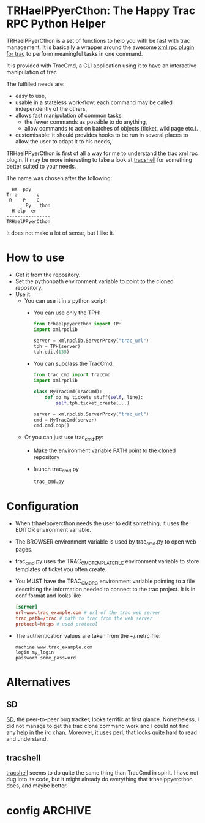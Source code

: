 * TRHaelPPyerCthon: The Happy Trac RPC Python Helper
  TRHaelPPyerCthon is a set of functions to help you with be fast with trac management. It is basically a wrapper around the awesome [[http://trac-hacks.org/wiki/XmlRpcPlugin][xml rpc plugin for trac]] to perform meaningful tasks in one command.

  It is provided with TracCmd, a CLI application using it to have an interactive manipulation of trac.

  The fulfilled needs are:
  - easy to use,
  - usable in a stateless work-flow: each command may be called independently of the others,
  - allows fast manipulation of common tasks:
    - the fewer commands as possible to do anything,
    - allow commands to act on batches of objects (ticket, wiki page etc.).
  - customisable: it should provides hooks to be run in several places to allow the user to adapt it to his needs,

  TRHaelPPyerCthon is first of all a way for me to understand the trac xml rpc plugin. It may be more interesting to take a look at [[http://code.google.com/p/tracshell/][tracshell]] for something better suited to your needs.

  The name was chosen after the following:
  #+BEGIN_EXAMPLE
  Ha  ppy
Tr a       c
 R    P    C
       Py   thon
  H elp  er
----------------
TRHaelPPyerCthon
  #+END_EXAMPLE
  It does not make a lot of sense, but I like it.
* How to use
  :LOGBOOK:
  - Captured       [2013-02-17 dim. 12:05]
  :END:
  - Get it from the repository.
  - Set the pythonpath environment variable to point to the cloned repository.
  - Use it:
    - You can use it in a python script:
      - You can use only the TPH:
        #+BEGIN_SRC python
          from trhaelppyercthon import TPH
          import xmlrpclib

          server = xmlrpclib.ServerProxy("trac_url")
          tph = TPH(server)
          tph.edit(135)
        #+END_SRC
      - You can subclass the TracCmd:
        #+BEGIN_SRC python
          from trac_cmd import TracCmd
          import xmlrpclib

          class MyTracCmd(TracCmd):
              def do_my_tickets_stuff(self, line):
                  self.tph.ticket_create(...)

          server = xmlrpclib.ServerProxy("trac_url")
          cmd = MyTracCmd(server)
          cmd.cmdloop()
         #+END_SRC
    - Or you can just use trac_cmd.py:
      - Make the environment variable PATH point to the cloned repository
      - launch trac_cmd.py
        #+BEGIN_SRC sh
          trac_cmd.py
        #+END_SRC

* Configuration
  :LOGBOOK:
  - Captured       [2013-02-18 Mon 17:37]
  :END:
  - When trhaelppyercthon needs the user to edit something, it uses the EDITOR environment variable.
  - The BROWSER environment variable is used by trac_cmd.py to open web pages.
  - trac_cmd.py uses the TRAC_CMD_TEMPLATE_FILE environment variable to store templates of ticket you often create.
  - You MUST have the TRAC_CMDRC environment variable pointing to a file describing the information needed to connect to the trac project. It is in conf format and looks like
    #+BEGIN_SRC conf
      [server]
      url=www.trac_example.com # url of the trac web server
      trac_path=/trac # path to trac from the web server
      protocol=https # used protocol
    #+END_SRC
  - The authentication values are taken from the ~/.netrc file:
    #+BEGIN_EXAMPLE
    machine www.trac_example.com
    login my_login
    password some_password
    #+END_EXAMPLE

* Alternatives
  :LOGBOOK:
  - Captured       [2013-02-17 dim. 19:17]
  :END:
** SD
   :LOGBOOK:
   - Captured       [2013-02-17 dim. 19:17]
   :END:
   [[http://search.cpan.org/dist/App-SD/][SD]], the peer-to-peer bug tracker, looks terrific at first glance. Nonetheless, I did not manage to get the trac clone command work and I could not find any help in the irc chan. Moreover, it uses perl, that looks quite hard to read and understand.
** tracshell
   :LOGBOOK:
   - Captured       [2013-02-17 dim. 19:20]
   :END:
   [[http://code.google.com/p/tracshell/][tracshell]] seems to do quite the same thing than TracCmd in spirit. I have not dug into its code, but it might already do everything that trhaelppyercthon does, and maybe better.
* config                                                            :ARCHIVE:
  :LOGBOOK:
  - Captured       [2013-02-17 dim. 11:59]
  :END:

# Local Variables:
# ispell-dictionary: "british"
# End:
